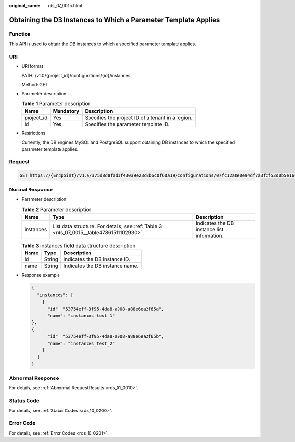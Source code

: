 :original_name: rds_07_0015.html

.. _rds_07_0015:

Obtaining the DB Instances to Which a Parameter Template Applies
================================================================

Function
--------

This API is used to obtain the DB instances to which a specified parameter template applies.

URI
---

-  URI format

   PATH: /v1.0/{project_id}/configurations/{id}/instances

   Method: GET

-  Parameter description

   .. table:: **Table 1** Parameter description

      ========== ========= =================================================
      Name       Mandatory Description
      ========== ========= =================================================
      project_id Yes       Specifies the project ID of a tenant in a region.
      id         Yes       Specifies the parameter template ID.
      ========== ========= =================================================

-  Restrictions

   Currently, the DB engines MySQL and PostgreSQL support obtaining DB instances to which the specified parameter template applies.

Request
-------

.. code-block:: text

   GET https://{Endpoint}/v1.0/375d8d8fad1f43039e23d3b6c0f60a19/configurations/07fc12a8e0e94df7a3fcf53d0b5e1605pr01/instances

Normal Response
---------------

-  Parameter description

   .. table:: **Table 2** Parameter description

      +-----------+------------------------------------------------------------------------------------------+---------------------------------------------+
      | Name      | Type                                                                                     | Description                                 |
      +===========+==========================================================================================+=============================================+
      | instances | List data structure. For details, see :ref:`Table 3 <rds_07_0015__table47861511102930>`. | Indicates the DB instance list information. |
      +-----------+------------------------------------------------------------------------------------------+---------------------------------------------+

   .. _rds_07_0015__table47861511102930:

   .. table:: **Table 3** instances field data structure description

      ==== ====== ===============================
      Name Type   Description
      ==== ====== ===============================
      id   String Indicates the DB instance ID.
      name String Indicates the DB instance name.
      ==== ====== ===============================

-  Response example

   .. code-block:: text

      {
        "instances": [
          {
            "id": "53754eff-3f95-4da8-a908-a88e6ea2f65a",
            "name": "instances_test_1"
      },
      {
            "id": "53754eff-3f95-4da8-a908-a88e6ea2f65b",
            "name": "instances_test_2"
          }
        ]
      }

Abnormal Response
-----------------

For details, see :ref:`Abnormal Request Results <rds_01_0010>`.

Status Code
-----------

For details, see :ref:`Status Codes <rds_10_0200>`.

Error Code
----------

For details, see :ref:`Error Codes <rds_10_0201>`.
